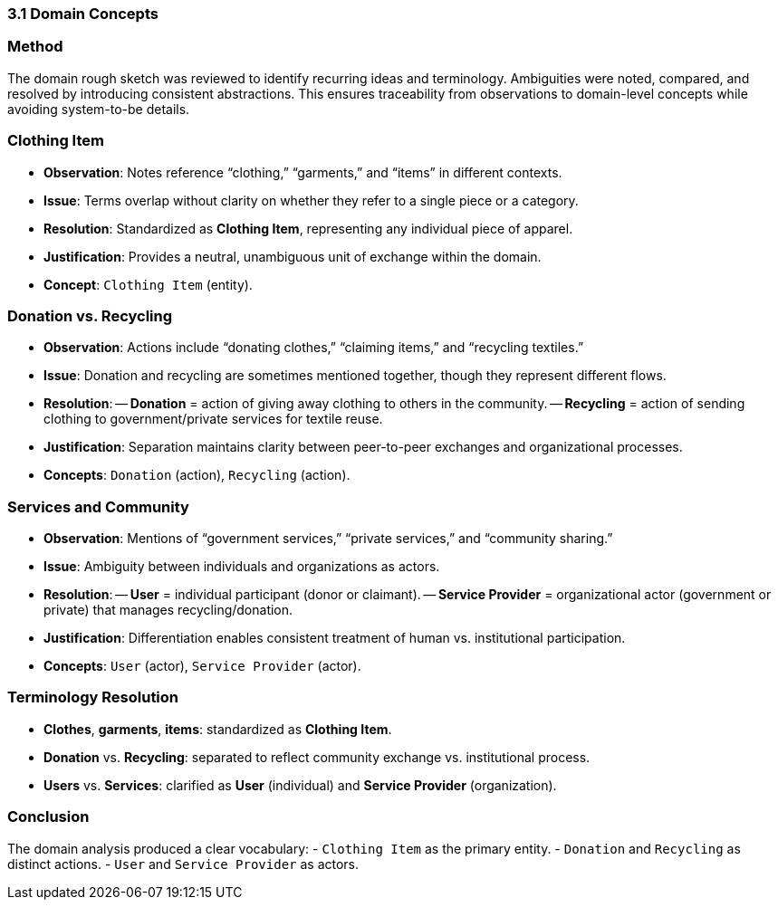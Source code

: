 === 3.1 Domain Concepts

=== Method
The domain rough sketch was reviewed to identify recurring ideas and terminology. Ambiguities were noted, compared, and resolved by introducing consistent abstractions. This ensures traceability from observations to domain-level concepts while avoiding system-to-be details.

=== Clothing Item
- *Observation*: Notes reference “clothing,” “garments,” and “items” in different contexts.  
- *Issue*: Terms overlap without clarity on whether they refer to a single piece or a category.  
- *Resolution*: Standardized as **Clothing Item**, representing any individual piece of apparel.  
- *Justification*: Provides a neutral, unambiguous unit of exchange within the domain.  
- *Concept*: `Clothing Item` (entity).

=== Donation vs. Recycling
- *Observation*: Actions include “donating clothes,” “claiming items,” and “recycling textiles.”  
- *Issue*: Donation and recycling are sometimes mentioned together, though they represent different flows.  
- *Resolution*:  
-- **Donation** = action of giving away clothing to others in the community.  
-- **Recycling** = action of sending clothing to government/private services for textile reuse.  
- *Justification*: Separation maintains clarity between peer-to-peer exchanges and organizational processes.  
- *Concepts*: `Donation` (action), `Recycling` (action).

=== Services and Community
- *Observation*: Mentions of “government services,” “private services,” and “community sharing.”  
- *Issue*: Ambiguity between individuals and organizations as actors.  
- *Resolution*:  
-- **User** = individual participant (donor or claimant).  
-- **Service Provider** = organizational actor (government or private) that manages recycling/donation.  
- *Justification*: Differentiation enables consistent treatment of human vs. institutional participation.  
- *Concepts*: `User` (actor), `Service Provider` (actor).

=== Terminology Resolution
- *Clothes*, *garments*, *items*: standardized as **Clothing Item**.  
- *Donation* vs. *Recycling*: separated to reflect community exchange vs. institutional process.  
- *Users* vs. *Services*: clarified as **User** (individual) and **Service Provider** (organization).  

=== Conclusion
The domain analysis produced a clear vocabulary:  
- `Clothing Item` as the primary entity.  
- `Donation` and `Recycling` as distinct actions.  
- `User` and `Service Provider` as actors.